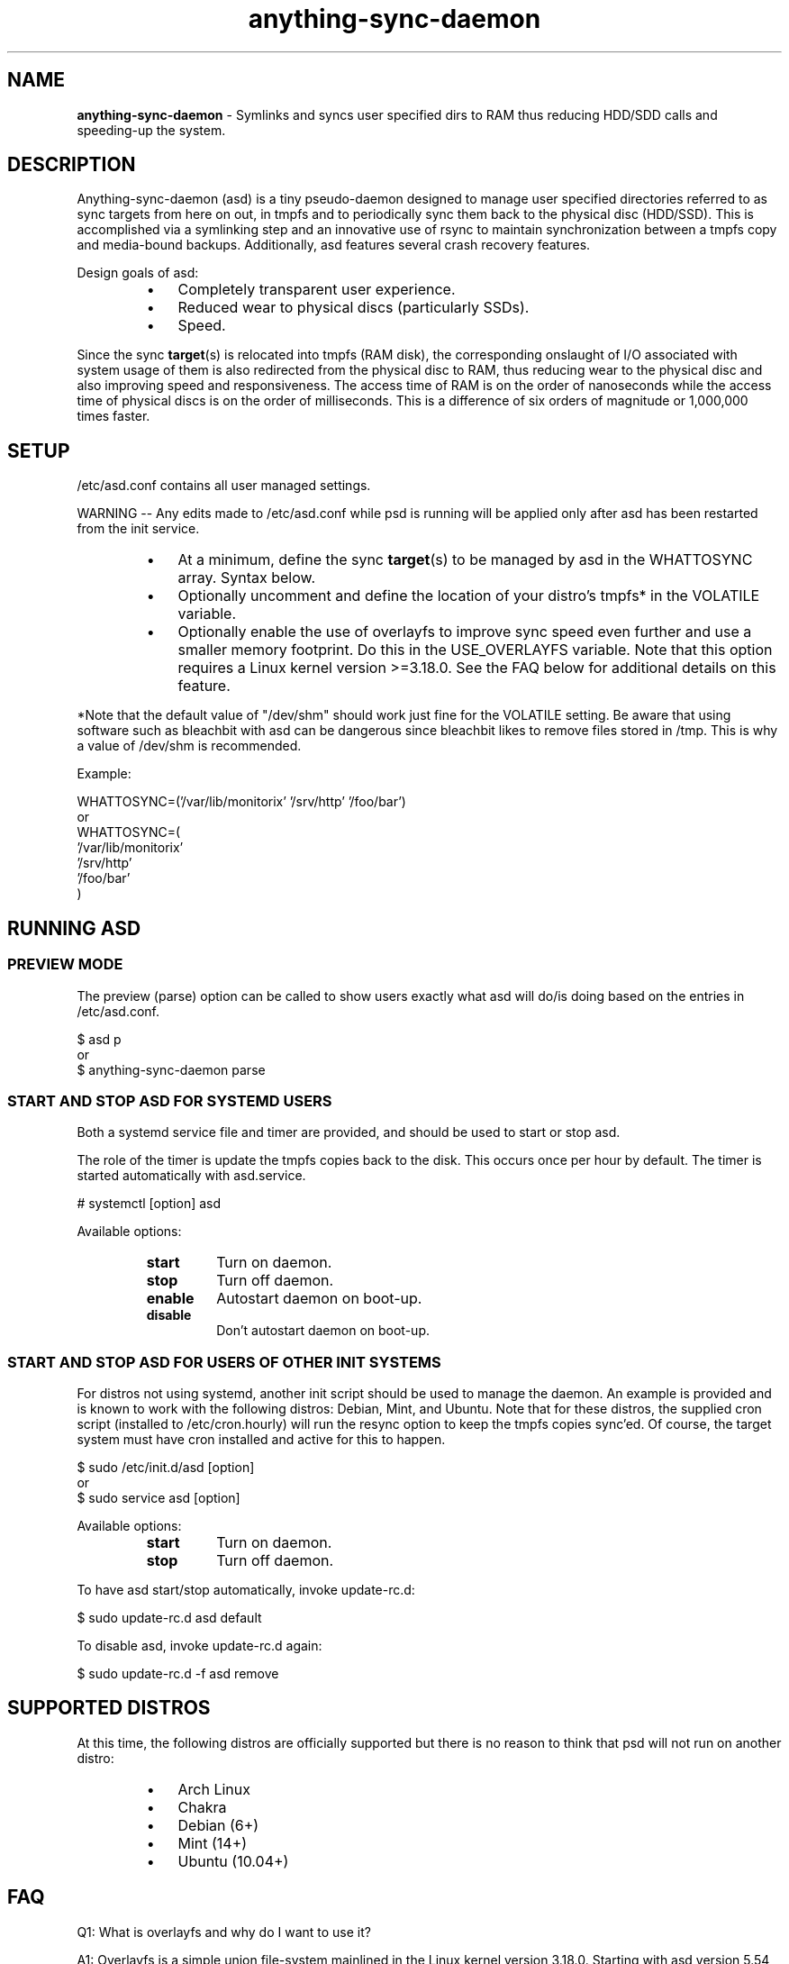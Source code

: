 .\" Text automatically generated by txt2man
.TH anything-sync-daemon 1 "21 December 2014" "" ""
.SH NAME
\fBanything-sync-daemon \fP- Symlinks and syncs user specified dirs to RAM thus reducing HDD/SDD calls and speeding-up the system.
\fB
.SH DESCRIPTION
Anything-sync-daemon (asd) is a tiny pseudo-daemon designed to manage user specified directories referred to as sync targets from here on out, in tmpfs and to periodically sync them back to the physical disc (HDD/SSD). This is accomplished via a symlinking step and an innovative use of rsync to maintain synchronization between a tmpfs copy and media-bound backups. Additionally, asd features several crash recovery features.
.PP
Design goals of asd:
.RS
.IP \(bu 3
Completely transparent user experience.
.IP \(bu 3
Reduced wear to physical discs (particularly SSDs).
.IP \(bu 3
Speed.
.RE
.PP
Since the sync \fBtarget\fP(s) is relocated into tmpfs (RAM disk), the corresponding onslaught of I/O associated with system usage of them is also redirected from the physical disc to RAM, thus reducing wear to the physical disc and also improving speed and responsiveness. The access time of RAM is on the order of nanoseconds while the access time of physical discs is on the order of milliseconds. This is a difference of six orders of magnitude or 1,000,000 times faster.
.SH SETUP
/etc/asd.conf contains all user managed settings.
.PP
WARNING -- Any edits made to /etc/asd.conf while psd is running will be applied only after asd has been restarted from the init service.
.RS
.IP \(bu 3
At a minimum, define the sync \fBtarget\fP(s) to be managed by asd in the WHATTOSYNC array. Syntax below.
.IP \(bu 3
Optionally uncomment and define the location of your distro's tmpfs* in the VOLATILE variable.
.IP \(bu 3
Optionally enable the use of overlayfs to improve sync speed even further and use a smaller memory footprint. Do this in the USE_OVERLAYFS variable. Note that this option requires a Linux kernel version >=3.18.0. See the FAQ below for additional details on this feature.
.RE
.PP
*Note that the default value of "/dev/shm" should work just fine for the VOLATILE setting. Be aware that using software such as bleachbit with asd can be dangerous since bleachbit likes to remove files stored in /tmp. This is why a value of /dev/shm is recommended.
.PP
Example:
.PP
.nf
.fam C
 WHATTOSYNC=('/var/lib/monitorix' '/srv/http' '/foo/bar')
 or
 WHATTOSYNC=(
 '/var/lib/monitorix'
 '/srv/http'
 '/foo/bar'
 )

.fam T
.fi
.SH RUNNING ASD
.SS PREVIEW MODE
The preview (parse) option can be called to show users exactly what asd will do/is doing based on the entries in /etc/asd.conf.
.PP
.nf
.fam C
 $ asd p
 or
 $ anything-sync-daemon parse

.fam T
.fi
.SS START AND STOP ASD FOR SYSTEMD USERS
Both a systemd service file and timer are provided, and should be used to start or stop asd.
.PP
The role of the timer is update the tmpfs copies back to the disk. This occurs once per hour by default. The timer is started automatically with asd.service.
.PP
.nf
.fam C
 # systemctl [option] asd

.fam T
.fi
Available options:
.RS
.TP
.B
start
Turn on daemon.
.TP
.B
stop
Turn off daemon.
.TP
.B
enable
Autostart daemon on boot-up.
.TP
.B
disable
Don't autostart daemon on boot-up.
.SS  START AND STOP ASD FOR USERS OF OTHER INIT SYSTEMS
For distros not using systemd, another init script should be used to manage the daemon. An example is provided and is known to work with the following distros: Debian, Mint, and Ubuntu. Note that for these distros, the supplied cron script (installed to /etc/cron.hourly) will run the resync option to keep the tmpfs copies sync'ed. Of course, the target system must have cron installed and active for this to happen.
.PP
.nf
.fam C
 $ sudo /etc/init.d/asd [option]
 or
 $ sudo service asd [option]

.fam T
.fi
Available options:
.RS
.TP
.B
start
Turn on daemon.
.TP
.B
stop
Turn off daemon.
.RE
.PP
To have asd start/stop automatically, invoke update-rc.d:
.PP
.nf
.fam C
 $ sudo update-rc.d asd default

.fam T
.fi
To disable asd, invoke update-rc.d again:
.PP
.nf
.fam C
 $ sudo update-rc.d -f asd remove

.fam T
.fi
.SH SUPPORTED DISTROS
At this time, the following distros are officially supported but there is no reason to think that psd will not run on another distro:
.RS
.IP \(bu 3
Arch Linux
.IP \(bu 3
Chakra
.IP \(bu 3
Debian (6+)
.IP \(bu 3
Mint (14+)
.IP \(bu 3
Ubuntu (10.04+)
.SH FAQ
Q1: What is overlayfs and why do I want to use it?
.PP
A1: Overlayfs is a simple union file-system mainlined in the Linux kernel version 3.18.0. Starting with asd version 5.54, overlayfs can be used to reduce the memory footprint of asd's tmpfs space and to speed up sync and unsync operations. The magic is in how the overlay mount only writes out data that has changed rather than the entire directory. See Example 1 below. The same recovery features asd uses in its default mode are also active when running in overlayfs mode. Overlayfs mode is enabled by uncommenting the USE_OVERLAYFS="yes" line in /etc/asd.conf followed by a restart of the daemon.
.PP
Example 1: Below is an example running psd in parse mode on a system using overlayfs to illustrate the memory savings that can be achieved. Note the "overlayfs size" report compared to the total "dir size" report for each sync target. Be aware that these numbers will change depending on just how much data is written to the sync target, but in common use cases, the overlayfs size will always be less than the dir size. In the example given below this is not the case since monitorix using using a type of file that requires a total rewrite
.PP
Anything-sync-daemon v5.54 on Arch Linux.
.PP
.nf
.fam C
 Systemd service is currently active.
 Systemd resync service is currently active.
 Overlayfs technology is currently active.

.fam T
.fi
Asd will manage the following per /run/asd.conf settings:
.PP
.nf
.fam C
 owner/group id:     root/0
 target to manage:   /srv/http/serve
 sync target:        /srv/http/.serve-backup_asd
 tmpfs target:       /dev/shm/asd-root/srv/http/serve
 dir size:           21M
 overlayfs size:     15M

 owner/group id:     facade/100
 target to manage:   /home/facade/logs
 sync target:        /home/facade/.logs-backup_asd
 tmpfs target:       /dev/shm/asd-facadey/home/facade/logs
 dir size:           1.5M
 overlayfs size:     480K

.fam T
.fi
Q2: My system crashed and asd didn't sync back. What do I do?
.PP
A2: Odds are the "last good" backup of your sync \fBtarget\fP(s) is just fine still sitting happily on your filesystem. Upon restarting asd (on a reboot for example), a check is preformed to see if the symlink to the tmpfs copy of your sync target is valid. If it is invalid, asd will snapshot the "last good" backup before it rotates it back into place. This is more for a sanity check that asd did no harm and that any data loss was a function of something else.
.PP
Q3: Where can I find this snapshot?
.PP
A3: You will find the snapshot in the same directory as the sync target and it will contain a date-time-stamp that corresponds to the time at which the recovery took place. For example, a /foo/bar snapshot will be /foo/.bar-backup_asd-crashrecovery-20141221_070112 -- of course, the date_time suffix will be different for you.
.PP
Q4: How can I restore the snapshot?
.PP
A4: Follow these steps:
.RS
.IP 1. 4
Stop asd.
.IP 2. 4
Confirm that there is no symlink to the sync target. If there is, asd did not stop correctly for other reasons.
.IP 3. 4
Move the "bad" copy of the sync taget to a backup (don't blindly delete anything).
.IP 4. 4
Copy the snapshot directory to the expected sync target.
.PP
Example using /foo/bar
.IP 3. 4
mv /foo/bar /for/bar-bad
.IP 4. 4
cp \fB-a\fP /foo/.bar-backup_asd-crashrecovery-20141221_070112 /foo/bar
.RE
.PP
At this point, check that everything is fine with the data on /foo/bar and, if all is well, it is safe to delete the snapshot.
.SH CONTRIBUTE
Users wishing to contribute to this code, should fork and send a pull request. Source is freely available on the project page linked below.
.SH BUGS
Discover a bug? Please open an issue on the project page linked below.
.RS
.IP \(bu 3
Currently, asd cannot handle open files on a sync target so if a hung process has something open there, it can be messy.
.SH ONLINE
.IP \(bu 3
Project page: https://github.com/graysky2/anything-sync-daemon
.IP \(bu 3
Wiki page: https://wiki.archlinux.org/index.php/Anything-sync-daemon
.SH AUTHOR
graysky (graysky AT archlinux DOT us)
